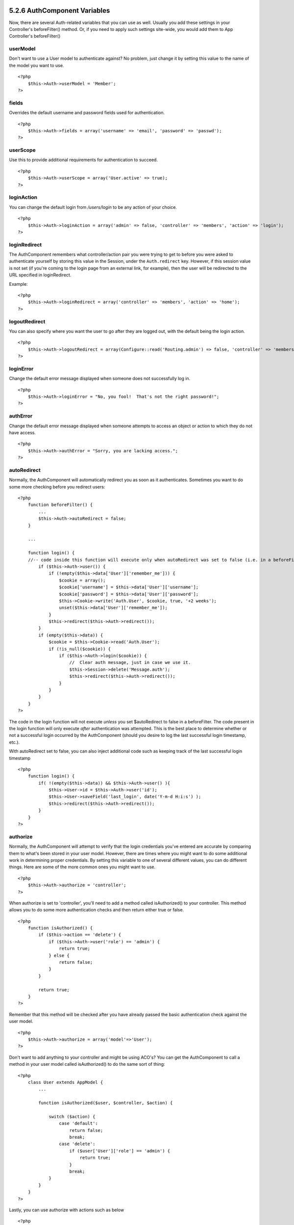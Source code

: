 5.2.6 AuthComponent Variables
-----------------------------

Now, there are several Auth-related variables that you can use as
well. Usually you add these settings in your Controller's
beforeFilter() method. Or, if you need to apply such settings
site-wide, you would add them to App Controller's beforeFilter()

userModel
~~~~~~~~~

Don't want to use a User model to authenticate against? No problem,
just change it by setting this value to the name of the model you
want to use.

::

    <?php
        $this->Auth->userModel = 'Member';
    ?>

fields
~~~~~~

Overrides the default username and password fields used for
authentication.

::

    <?php
        $this->Auth->fields = array('username' => 'email', 'password' => 'passwd');
    ?>

userScope
~~~~~~~~~

Use this to provide additional requirements for authentication to
succeed.

::

    <?php
        $this->Auth->userScope = array('User.active' => true);
    ?>

loginAction
~~~~~~~~~~~

You can change the default login from */users/login* to be any
action of your choice.

::

    <?php
        $this->Auth->loginAction = array('admin' => false, 'controller' => 'members', 'action' => 'login');
    ?>

loginRedirect
~~~~~~~~~~~~~

The AuthComponent remembers what controller/action pair you were
trying to get to before you were asked to authenticate yourself by
storing this value in the Session, under the ``Auth.redirect`` key.
However, if this session value is not set (if you're coming to the
login page from an external link, for example), then the user will
be redirected to the URL specified in loginRedirect.

Example:

::

    <?php
        $this->Auth->loginRedirect = array('controller' => 'members', 'action' => 'home');
    ?>

logoutRedirect
~~~~~~~~~~~~~~

You can also specify where you want the user to go after they are
logged out, with the default being the login action.

::

    <?php
        $this->Auth->logoutRedirect = array(Configure::read('Routing.admin') => false, 'controller' => 'members', 'action' => 'logout');
    ?>

loginError
~~~~~~~~~~

Change the default error message displayed when someone does not
successfully log in.

::

    <?php
        $this->Auth->loginError = "No, you fool!  That's not the right password!";
    ?>

authError
~~~~~~~~~

Change the default error message displayed when someone attempts to
access an object or action to which they do not have access.

::

    <?php
        $this->Auth->authError = "Sorry, you are lacking access.";
    ?>

autoRedirect
~~~~~~~~~~~~

Normally, the AuthComponent will automatically redirect you as soon
as it authenticates. Sometimes you want to do some more checking
before you redirect users:

::

    <?php
        function beforeFilter() {
            ...
            $this->Auth->autoRedirect = false;
        }
    
        ...
    
        function login() {
        //-- code inside this function will execute only when autoRedirect was set to false (i.e. in a beforeFilter).
            if ($this->Auth->user()) {
                if (!empty($this->data['User']['remember_me'])) {
                    $cookie = array();
                    $cookie['username'] = $this->data['User']['username'];
                    $cookie['password'] = $this->data['User']['password'];
                    $this->Cookie->write('Auth.User', $cookie, true, '+2 weeks');
                    unset($this->data['User']['remember_me']);
                }
                $this->redirect($this->Auth->redirect());
            }
            if (empty($this->data)) {
                $cookie = $this->Cookie->read('Auth.User');
                if (!is_null($cookie)) {
                    if ($this->Auth->login($cookie)) {
                        //  Clear auth message, just in case we use it.
                        $this->Session->delete('Message.auth');
                        $this->redirect($this->Auth->redirect());
                    }
                }
            }
        }
    ?>

The code in the login function will not execute *unless* you set
$autoRedirect to false in a beforeFilter. The code present in the
login function will only execute *after* authentication was
attempted. This is the best place to determine whether or not a
successful login occurred by the AuthComponent (should you desire
to log the last successful login timestamp, etc.).

With autoRedirect set to false, you can also inject additional code
such as keeping track of the last successful login timestamp

::

    <?php
        function login() { 
            if( !(empty($this->data)) && $this->Auth->user() ){
                $this->User->id = $this->Auth->user('id');
                $this->User->saveField('last_login', date('Y-m-d H:i:s') );
                $this->redirect($this->Auth->redirect());
            }
        }
    ?>

authorize
~~~~~~~~~

Normally, the AuthComponent will attempt to verify that the login
credentials you've entered are accurate by comparing them to what's
been stored in your user model. However, there are times where you
might want to do some additional work in determining proper
credentials. By setting this variable to one of several different
values, you can do different things. Here are some of the more
common ones you might want to use.

::

    <?php
        $this->Auth->authorize = 'controller';
    ?>

When authorize is set to 'controller', you'll need to add a method
called isAuthorized() to your controller. This method allows you to
do some more authentication checks and then return either true or
false.

::

    <?php
        function isAuthorized() {
            if ($this->action == 'delete') {
                if ($this->Auth->user('role') == 'admin') {
                    return true;
                } else {
                    return false;
                }
            }
    
            return true;
        }
    ?>

Remember that this method will be checked after you have already
passed the basic authentication check against the user model.

::

    <?php
        $this->Auth->authorize = array('model'=>'User');
    ?>

Don't want to add anything to your controller and might be using
ACO's? You can get the AuthComponent to call a method in your user
model called isAuthorized() to do the same sort of thing:

::

    <?php
        class User extends AppModel {
            ...
    
            function isAuthorized($user, $controller, $action) {
    
                switch ($action) {
                    case 'default':
                        return false;
                        break;
                    case 'delete':
                        if ($user['User']['role'] == 'admin') {
                            return true;
                        }
                        break;
                }
            }
        }
    ?>

Lastly, you can use authorize with actions such as below

::

    <?php
        $this->Auth->authorize = 'actions';
    ?>

By using actions, Auth will make use of ACL and check with
AclComponent::check(). An isAuthorized function is not needed.

::

    <?php
        $this->Auth->authorize = 'crud';
    ?>

By using crud, Auth will make use of ACL and check with
AclComponent::check(). Actions should be mapped to CRUD (see
`mapActions <http://book.cakephp.org/view/1260/mapActions>`_).

sessionKey
~~~~~~~~~~

Name of the session array key where the record of the current
authed user is stored.

Defaults to "Auth", so if unspecified, the record is stored in
"Auth.{$userModel name}".

::

    <?php
        $this->Auth->sessionKey = 'Authorized';
    ?>

ajaxLogin
~~~~~~~~~

If you are doing Ajax or Javascript based requests that require
authenticated sessions, set this variable to the name of a view
element you would like to be rendered and returned when you have an
invalid or expired session.

As with any part of CakePHP, be sure to take a look at
`AuthComponent class <http://api.cakephp.org/class/auth-component>`_
for a more in-depth look at the AuthComponent.

authenticate
~~~~~~~~~~~~

This variable holds a reference to the object responsible for
hashing passwords if it is necessary to change/override the default
password hashing mechanism. See
`Changing the Encryption Type </view/566/Changing-Encryption-Type>`_
for more info.

actionPath
~~~~~~~~~~

If using action-based access control, this defines how the paths to
action ACO nodes is computed. If, for example, all controller nodes
are nested under an ACO node named 'Controllers', $actionPath
should be set to 'Controllers/'.

flashElement
~~~~~~~~~~~~

In case that you want to have another layout for your
Authentication error message you can define with the flashElement
variable that another element will be used for display.

::

    <?php
        $this->Auth->flashElement    = "message_error";
    ?>

5.2.6 AuthComponent Variables
-----------------------------

Now, there are several Auth-related variables that you can use as
well. Usually you add these settings in your Controller's
beforeFilter() method. Or, if you need to apply such settings
site-wide, you would add them to App Controller's beforeFilter()

userModel
~~~~~~~~~

Don't want to use a User model to authenticate against? No problem,
just change it by setting this value to the name of the model you
want to use.

::

    <?php
        $this->Auth->userModel = 'Member';
    ?>

fields
~~~~~~

Overrides the default username and password fields used for
authentication.

::

    <?php
        $this->Auth->fields = array('username' => 'email', 'password' => 'passwd');
    ?>

userScope
~~~~~~~~~

Use this to provide additional requirements for authentication to
succeed.

::

    <?php
        $this->Auth->userScope = array('User.active' => true);
    ?>

loginAction
~~~~~~~~~~~

You can change the default login from */users/login* to be any
action of your choice.

::

    <?php
        $this->Auth->loginAction = array('admin' => false, 'controller' => 'members', 'action' => 'login');
    ?>

loginRedirect
~~~~~~~~~~~~~

The AuthComponent remembers what controller/action pair you were
trying to get to before you were asked to authenticate yourself by
storing this value in the Session, under the ``Auth.redirect`` key.
However, if this session value is not set (if you're coming to the
login page from an external link, for example), then the user will
be redirected to the URL specified in loginRedirect.

Example:

::

    <?php
        $this->Auth->loginRedirect = array('controller' => 'members', 'action' => 'home');
    ?>

logoutRedirect
~~~~~~~~~~~~~~

You can also specify where you want the user to go after they are
logged out, with the default being the login action.

::

    <?php
        $this->Auth->logoutRedirect = array(Configure::read('Routing.admin') => false, 'controller' => 'members', 'action' => 'logout');
    ?>

loginError
~~~~~~~~~~

Change the default error message displayed when someone does not
successfully log in.

::

    <?php
        $this->Auth->loginError = "No, you fool!  That's not the right password!";
    ?>

authError
~~~~~~~~~

Change the default error message displayed when someone attempts to
access an object or action to which they do not have access.

::

    <?php
        $this->Auth->authError = "Sorry, you are lacking access.";
    ?>

autoRedirect
~~~~~~~~~~~~

Normally, the AuthComponent will automatically redirect you as soon
as it authenticates. Sometimes you want to do some more checking
before you redirect users:

::

    <?php
        function beforeFilter() {
            ...
            $this->Auth->autoRedirect = false;
        }
    
        ...
    
        function login() {
        //-- code inside this function will execute only when autoRedirect was set to false (i.e. in a beforeFilter).
            if ($this->Auth->user()) {
                if (!empty($this->data['User']['remember_me'])) {
                    $cookie = array();
                    $cookie['username'] = $this->data['User']['username'];
                    $cookie['password'] = $this->data['User']['password'];
                    $this->Cookie->write('Auth.User', $cookie, true, '+2 weeks');
                    unset($this->data['User']['remember_me']);
                }
                $this->redirect($this->Auth->redirect());
            }
            if (empty($this->data)) {
                $cookie = $this->Cookie->read('Auth.User');
                if (!is_null($cookie)) {
                    if ($this->Auth->login($cookie)) {
                        //  Clear auth message, just in case we use it.
                        $this->Session->delete('Message.auth');
                        $this->redirect($this->Auth->redirect());
                    }
                }
            }
        }
    ?>

The code in the login function will not execute *unless* you set
$autoRedirect to false in a beforeFilter. The code present in the
login function will only execute *after* authentication was
attempted. This is the best place to determine whether or not a
successful login occurred by the AuthComponent (should you desire
to log the last successful login timestamp, etc.).

With autoRedirect set to false, you can also inject additional code
such as keeping track of the last successful login timestamp

::

    <?php
        function login() { 
            if( !(empty($this->data)) && $this->Auth->user() ){
                $this->User->id = $this->Auth->user('id');
                $this->User->saveField('last_login', date('Y-m-d H:i:s') );
                $this->redirect($this->Auth->redirect());
            }
        }
    ?>

authorize
~~~~~~~~~

Normally, the AuthComponent will attempt to verify that the login
credentials you've entered are accurate by comparing them to what's
been stored in your user model. However, there are times where you
might want to do some additional work in determining proper
credentials. By setting this variable to one of several different
values, you can do different things. Here are some of the more
common ones you might want to use.

::

    <?php
        $this->Auth->authorize = 'controller';
    ?>

When authorize is set to 'controller', you'll need to add a method
called isAuthorized() to your controller. This method allows you to
do some more authentication checks and then return either true or
false.

::

    <?php
        function isAuthorized() {
            if ($this->action == 'delete') {
                if ($this->Auth->user('role') == 'admin') {
                    return true;
                } else {
                    return false;
                }
            }
    
            return true;
        }
    ?>

Remember that this method will be checked after you have already
passed the basic authentication check against the user model.

::

    <?php
        $this->Auth->authorize = array('model'=>'User');
    ?>

Don't want to add anything to your controller and might be using
ACO's? You can get the AuthComponent to call a method in your user
model called isAuthorized() to do the same sort of thing:

::

    <?php
        class User extends AppModel {
            ...
    
            function isAuthorized($user, $controller, $action) {
    
                switch ($action) {
                    case 'default':
                        return false;
                        break;
                    case 'delete':
                        if ($user['User']['role'] == 'admin') {
                            return true;
                        }
                        break;
                }
            }
        }
    ?>

Lastly, you can use authorize with actions such as below

::

    <?php
        $this->Auth->authorize = 'actions';
    ?>

By using actions, Auth will make use of ACL and check with
AclComponent::check(). An isAuthorized function is not needed.

::

    <?php
        $this->Auth->authorize = 'crud';
    ?>

By using crud, Auth will make use of ACL and check with
AclComponent::check(). Actions should be mapped to CRUD (see
`mapActions <http://book.cakephp.org/view/1260/mapActions>`_).

sessionKey
~~~~~~~~~~

Name of the session array key where the record of the current
authed user is stored.

Defaults to "Auth", so if unspecified, the record is stored in
"Auth.{$userModel name}".

::

    <?php
        $this->Auth->sessionKey = 'Authorized';
    ?>

ajaxLogin
~~~~~~~~~

If you are doing Ajax or Javascript based requests that require
authenticated sessions, set this variable to the name of a view
element you would like to be rendered and returned when you have an
invalid or expired session.

As with any part of CakePHP, be sure to take a look at
`AuthComponent class <http://api.cakephp.org/class/auth-component>`_
for a more in-depth look at the AuthComponent.

authenticate
~~~~~~~~~~~~

This variable holds a reference to the object responsible for
hashing passwords if it is necessary to change/override the default
password hashing mechanism. See
`Changing the Encryption Type </view/566/Changing-Encryption-Type>`_
for more info.

actionPath
~~~~~~~~~~

If using action-based access control, this defines how the paths to
action ACO nodes is computed. If, for example, all controller nodes
are nested under an ACO node named 'Controllers', $actionPath
should be set to 'Controllers/'.

flashElement
~~~~~~~~~~~~

In case that you want to have another layout for your
Authentication error message you can define with the flashElement
variable that another element will be used for display.

::

    <?php
        $this->Auth->flashElement    = "message_error";
    ?>
